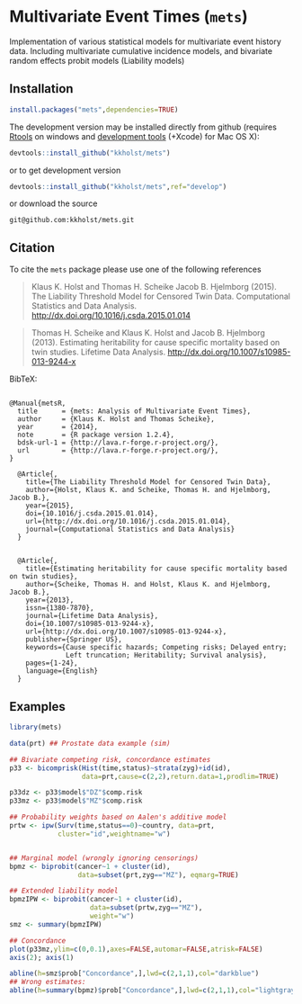 #+BEGIN_HTML
<a href="https://travis-ci.org/kkholst/mets"><img src="https://travis-ci.org/kkholst/mets.svg?branch=master"></a>
<a href="https://codecov.io/github/kkholst/mets?branch=master"><img src="https://codecov.io/github/kkholst/mets/coverage.svg?branch=master"></a>
<a href="http://cran.rstudio.com/web/packages/mets/index.html"><img src="http://www.r-pkg.org/badges/version/mets"></a>
<a href="http://cranlogs.r-pkg.org/downloads/total/last-month/mets"><img src="http://cranlogs.r-pkg.org/badges/mets"></a>
#+END_HTML

* Multivariate Event Times (=mets=)
  Implementation of various statistical models for multivariate event
  history data. Including multivariate cumulative incidence models,
  and bivariate random effects probit models (Liability models)

** Installation
#+BEGIN_SRC R :exports both :eval never
install.packages("mets",dependencies=TRUE)
#+END_SRC

The development version may be installed directly from github
(requires [[http://cran.r-project.org/bin/windows/Rtools/][Rtools]] on windows
and [[http://cran.r-project.org/bin/macosx/tools/][development tools]] (+Xcode) for Mac OS X):
#+BEGIN_SRC R :exports both :eval never
devtools::install_github("kkholst/mets")
#+END_SRC
or to get development version 
#+BEGIN_SRC R :exports both :eval never
devtools::install_github("kkholst/mets",ref="develop")
#+END_SRC
or download the source 
#+BEGIN_EXAMPLE
git@github.com:kkholst/mets.git
#+END_EXAMPLE

** Citation

To cite the =mets= package please use one of the following references

#+BEGIN_QUOTE
  Klaus K. Holst and Thomas H. Scheike Jacob B. Hjelmborg (2015). 
  The Liability Threshold Model for Censored Twin Data.
  Computational Statistics and Data Analysis. [[http://dx.doi.org/10.1016/j.csda.2015.01.014]]
#+END_QUOTE

#+BEGIN_QUOTE
  Thomas H. Scheike and Klaus K. Holst and Jacob B. Hjelmborg (2013). 
  Estimating heritability for cause specific mortality based on twin studies.
  Lifetime Data Analysis. http://dx.doi.org/10.1007/s10985-013-9244-x
#+END_QUOTE

BibTeX:
#+BEGIN_EXAMPLE

@Manual{metsR,
  title      = {mets: Analysis of Multivariate Event Times},
  author     = {Klaus K. Holst and Thomas Scheike},
  year       = {2014},
  note       = {R package version 1.2.4},
  bdsk-url-1 = {http://lava.r-forge.r-project.org/},
  url        = {http://lava.r-forge.r-project.org/},
}

  @Article{,
    title={The Liability Threshold Model for Censored Twin Data},
    author={Holst, Klaus K. and Scheike, Thomas H. and Hjelmborg, Jacob B.},
    year={2015},
    doi={10.1016/j.csda.2015.01.014},
    url={http://dx.doi.org/10.1016/j.csda.2015.01.014},
    journal={Computational Statistics and Data Analysis}
  }


  @Article{,
    title={Estimating heritability for cause specific mortality based on twin studies},
    author={Scheike, Thomas H. and Holst, Klaus K. and Hjelmborg, Jacob B.},
    year={2013},
    issn={1380-7870},
    journal={Lifetime Data Analysis},
    doi={10.1007/s10985-013-9244-x},
    url={http://dx.doi.org/10.1007/s10985-013-9244-x},
    publisher={Springer US},
    keywords={Cause specific hazards; Competing risks; Delayed entry; 
              Left truncation; Heritability; Survival analysis},
    pages={1-24},
    language={English}
  }
#+END_EXAMPLE
       
** Examples

#+BEGIN_SRC R :exports both :file mets1.png :cache yes
  library(mets)
  
  data(prt) ## Prostate data example (sim)
  
  ## Bivariate competing risk, concordance estimates
  p33 <- bicomprisk(Hist(time,status)~strata(zyg)+id(id),
                    data=prt,cause=c(2,2),return.data=1,prodlim=TRUE)
  
  p33dz <- p33$model$"DZ"$comp.risk
  p33mz <- p33$model$"MZ"$comp.risk
  
  ## Probability weights based on Aalen's additive model 
  prtw <- ipw(Surv(time,status==0)~country, data=prt,
              cluster="id",weightname="w")
  
  
  ## Marginal model (wrongly ignoring censorings)
  bpmz <- biprobit(cancer~1 + cluster(id), 
                   data=subset(prt,zyg=="MZ"), eqmarg=TRUE)
  
  ## Extended liability model
  bpmzIPW <- biprobit(cancer~1 + cluster(id), 
                      data=subset(prtw,zyg=="MZ"), 
                      weight="w")
  smz <- summary(bpmzIPW)
  
  ## Concordance
  plot(p33mz,ylim=c(0,0.1),axes=FALSE,automar=FALSE,atrisk=FALSE)
  axis(2); axis(1)
    
  abline(h=smz$prob["Concordance",],lwd=c(2,1,1),col="darkblue")
  ## Wrong estimates:
  abline(h=summary(bpmz)$prob["Concordance",],lwd=c(2,1,1),col="lightgray")
#+END_SRC

:RESULTS:
[[file:inst/misc/mets1.png]]
:END:

